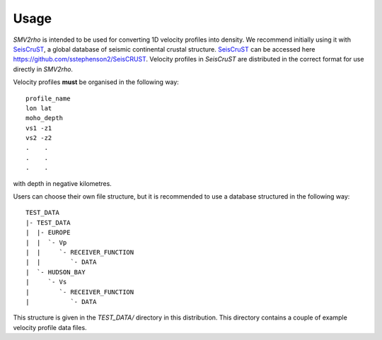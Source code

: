 Usage
=====

`SMV2rho` is intended to be used for converting 1D velocity profiles into density.  We recommend
initially using it with `SeisCruST`_, a global database of seismic continental crustal structure.  `SeisCruST`_ can be accessed here https://github.com/sstephenson2/SeisCRUST.  Velocity profiles in `SeisCruST` are distributed in the correct format for use directly in `SMV2rho`.

Velocity profiles **must** be organised in the following way::

   profile_name
   lon lat
   moho_depth
   vs1 -z1
   vs2 -z2
   .    .
   .    .
   .    .

with depth in negative kilometres.

Users can choose their own file structure, but it is recommended to use a database structured in the following way::

   TEST_DATA
   |- TEST_DATA
   |  |- EUROPE
   |  |  `- Vp
   |  |     `- RECEIVER_FUNCTION
   |  |        `- DATA
   |  `- HUDSON_BAY
   |     `- Vs
   |        `- RECEIVER_FUNCTION
   |           `- DATA

This structure is given in the `TEST_DATA/` directory in this distribution.  This directory contains a couple of example velocity profile data files.

.. _SeisCruST: https://github.com/sstephenson2/SeisCRUST